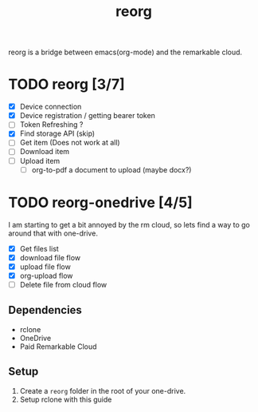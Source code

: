 #+title: reorg
reorg is a bridge between emacs(org-mode) and the remarkable cloud.

* TODO reorg [3/7]
+ [X] Device connection
+ [X] Device registration / getting bearer token
+ [ ] Token Refreshing ?
+ [X] Find storage API (skip)
+ [ ] Get item (Does not work at all)
+ [ ] Download item
+ [ ] Upload item
  + [ ] org-to-pdf a document to upload (maybe docx?)

* TODO reorg-onedrive [4/5]
I am starting to get a bit annoyed by the rm cloud, so lets find a way to go around that with one-drive.

+ [X] Get files list
+ [X] download file flow
+ [X] upload file flow
+ [X] org-upload flow
+ [ ] Delete file from cloud flow

** Dependencies
+ rclone
+ OneDrive
+ Paid Remarkable Cloud

** Setup
1. Create a =reorg= folder in the root of your one-drive.
2. Setup rclone with this guide
